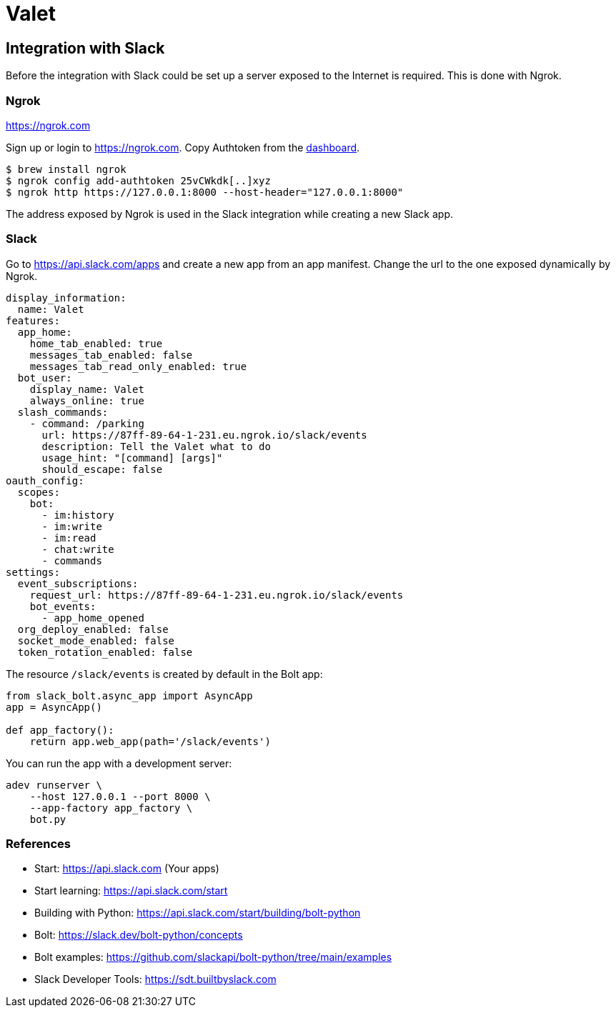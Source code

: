 = Valet

== Integration with Slack

Before the integration with Slack could be set up a server exposed to the
Internet is required. This is done with Ngrok.

=== Ngrok

https://ngrok.com

Sign up or login to https://ngrok.com. Copy Authtoken from the
https://dashboard.ngrok.com/get-started/your-authtoken[dashboard].

[source, bash]
----
$ brew install ngrok
$ ngrok config add-authtoken 25vCWkdk[..]xyz
$ ngrok http https://127.0.0.1:8000 --host-header="127.0.0.1:8000"
----

The address exposed by Ngrok is used in the Slack integration while creating a
new Slack app.

=== Slack

Go to https://api.slack.com/apps and create a new app from an app manifest.
Change the url to the one exposed dynamically by Ngrok.

[source, yaml]
----
display_information:
  name: Valet
features:
  app_home:
    home_tab_enabled: true
    messages_tab_enabled: false
    messages_tab_read_only_enabled: true
  bot_user:
    display_name: Valet
    always_online: true
  slash_commands:
    - command: /parking
      url: https://87ff-89-64-1-231.eu.ngrok.io/slack/events
      description: Tell the Valet what to do
      usage_hint: "[command] [args]"
      should_escape: false
oauth_config:
  scopes:
    bot:
      - im:history
      - im:write
      - im:read
      - chat:write
      - commands
settings:
  event_subscriptions:
    request_url: https://87ff-89-64-1-231.eu.ngrok.io/slack/events
    bot_events:
      - app_home_opened
  org_deploy_enabled: false
  socket_mode_enabled: false
  token_rotation_enabled: false

----

The resource `/slack/events` is created by default in the Bolt app:

[source, python]
----
from slack_bolt.async_app import AsyncApp
app = AsyncApp()

def app_factory():
    return app.web_app(path='/slack/events')
----

You can run the app with a development server:

[source, bash]
----
adev runserver \
    --host 127.0.0.1 --port 8000 \
    --app-factory app_factory \
    bot.py
----

=== References

* Start: https://api.slack.com (Your apps)
* Start learning: https://api.slack.com/start
* Building with Python: https://api.slack.com/start/building/bolt-python

* Bolt: https://slack.dev/bolt-python/concepts
* Bolt examples: https://github.com/slackapi/bolt-python/tree/main/examples

* Slack Developer Tools: https://sdt.builtbyslack.com
